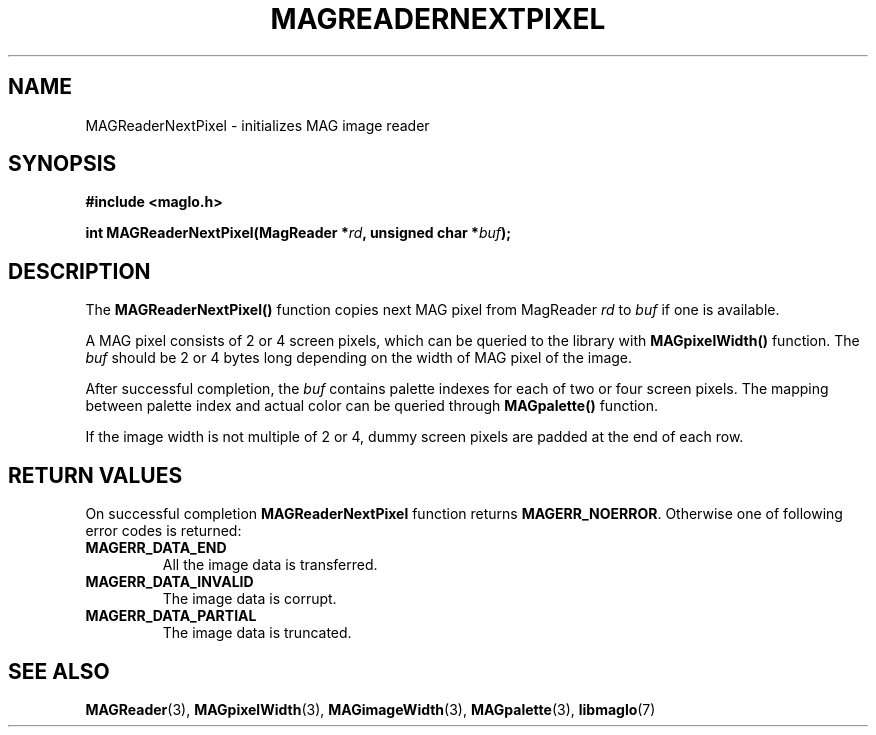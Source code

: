 .TH MAGREADERNEXTPIXEL 3 2008-11-29 "libmaglo 0.99" "libmaglo Programmer's Manual"
.SH NAME
MAGReaderNextPixel \- initializes MAG image reader
.SH SYNOPSIS
.nf
.B #include <maglo.h>
.sp
.BI "int MAGReaderNextPixel(MagReader *" rd ", unsigned char *" buf ");"
.fi
.SH DESCRIPTION
.LP
The
.B MAGReaderNextPixel()
function copies next MAG pixel from MagReader \fIrd\fP to \fIbuf\fP if one is
available.
.LP
A MAG pixel consists of 2 or 4 screen pixels, which can be queried to
the library with
.B MAGpixelWidth()
function. The \fIbuf\fP should be 2 or 4 bytes long depending on the width of 
MAG pixel of the image.
.LP
After successful completion, the \fIbuf\fP contains palette indexes for each
of two or four screen pixels. The mapping between palette index and actual color
can be queried through
.B MAGpalette()
function.
.LP
If the image width is not multiple of 2 or 4, dummy screen pixels are padded at the
end of each row.
.SH RETURN VALUES
.LP
On successful completion 
.B MAGReaderNextPixel
function returns
.BR MAGERR_NOERROR .
Otherwise one of following error codes is returned:
.TP
.B MAGERR_DATA_END
All the image data is transferred.
.TP
.B MAGERR_DATA_INVALID
The image data is corrupt.
.TP
.B MAGERR_DATA_PARTIAL
The image data is truncated.
.SH SEE ALSO
.BR MAGReader (3),
.BR MAGpixelWidth (3),
.BR MAGimageWidth (3),
.BR MAGpalette (3),
.BR libmaglo (7)
